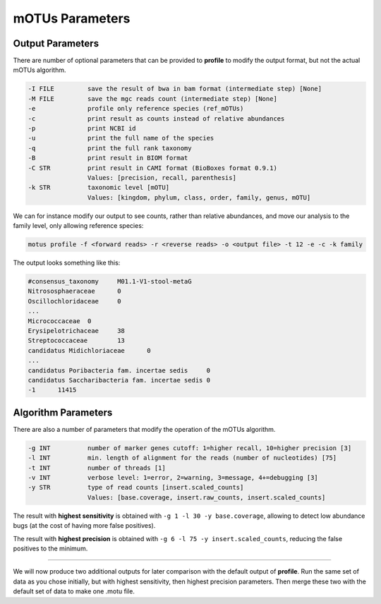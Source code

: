 
mOTUs Parameters
================

Output Parameters
^^^^^^^^^^^^^^^^^

There are number of optional parameters that can be provided to **profile** to modify the output format, but not the actual mOTUs algorithm.

.. code-block:: bash

      -I FILE         save the result of bwa in bam format (intermediate step) [None]
      -M FILE         save the mgc reads count (intermediate step) [None]
      -e              profile only reference species (ref_mOTUs)
      -c              print result as counts instead of relative abundances
      -p              print NCBI id
      -u              print the full name of the species
      -q              print the full rank taxonomy
      -B              print result in BIOM format
      -C STR          print result in CAMI format (BioBoxes format 0.9.1)
                      Values: [precision, recall, parenthesis]
      -k STR          taxonomic level [mOTU]
                      Values: [kingdom, phylum, class, order, family, genus, mOTU]

We can for instance modify our output to see counts, rather than relative abundances, and move our analysis to the family level, only allowing reference species:

.. code-block:: bash

   motus profile -f <forward reads> -r <reverse reads> -o <output file> -t 12 -e -c -k family

The output looks something like this:

.. code-block:: bash

   #consensus_taxonomy     M01.1-V1-stool-metaG
   Nitrososphaeraceae      0
   Oscillochloridaceae     0
   ...
   Micrococcaceae  0
   Erysipelotrichaceae     38
   Streptococcaceae        13
   candidatus Midichloriaceae      0
   ...
   candidatus Poribacteria fam. incertae sedis     0
   candidatus Saccharibacteria fam. incertae sedis 0
   -1      11415

Algorithm Parameters
^^^^^^^^^^^^^^^^^^^^

There are also a number of parameters that modify the operation of the mOTUs algorithm.

.. code-block:: bash

      -g INT          number of marker genes cutoff: 1=higher recall, 10=higher precision [3]
      -l INT          min. length of alignment for the reads (number of nucleotides) [75]
      -t INT          number of threads [1]
      -v INT          verbose level: 1=error, 2=warning, 3=message, 4+=debugging [3]
      -y STR          type of read counts [insert.scaled_counts]
                      Values: [base.coverage, insert.raw_counts, insert.scaled_counts]

The result with **highest sensitivity** is obtained with ``-g 1 -l 30 -y base.coverage``\ , allowing to detect low abundance bugs (at the cost of having more false positives).

The result with **highest precision** is obtained with ``-g 6 -l 75 -y insert.scaled_counts``\ , reducing the false positives to the minimum.

----

We will now produce two additional outputs for later comparison with the default output of **profile**. Run the same set of data as you chose initially, but with highest sensitivity, then highest precision parameters. Then merge these two with the default set of data to make one .motu file.
